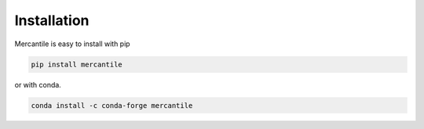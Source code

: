 Installation
============

Mercantile is easy to install with pip

.. code-block:: console

    pip install mercantile

or with conda.

.. code-block:: console

    conda install -c conda-forge mercantile

